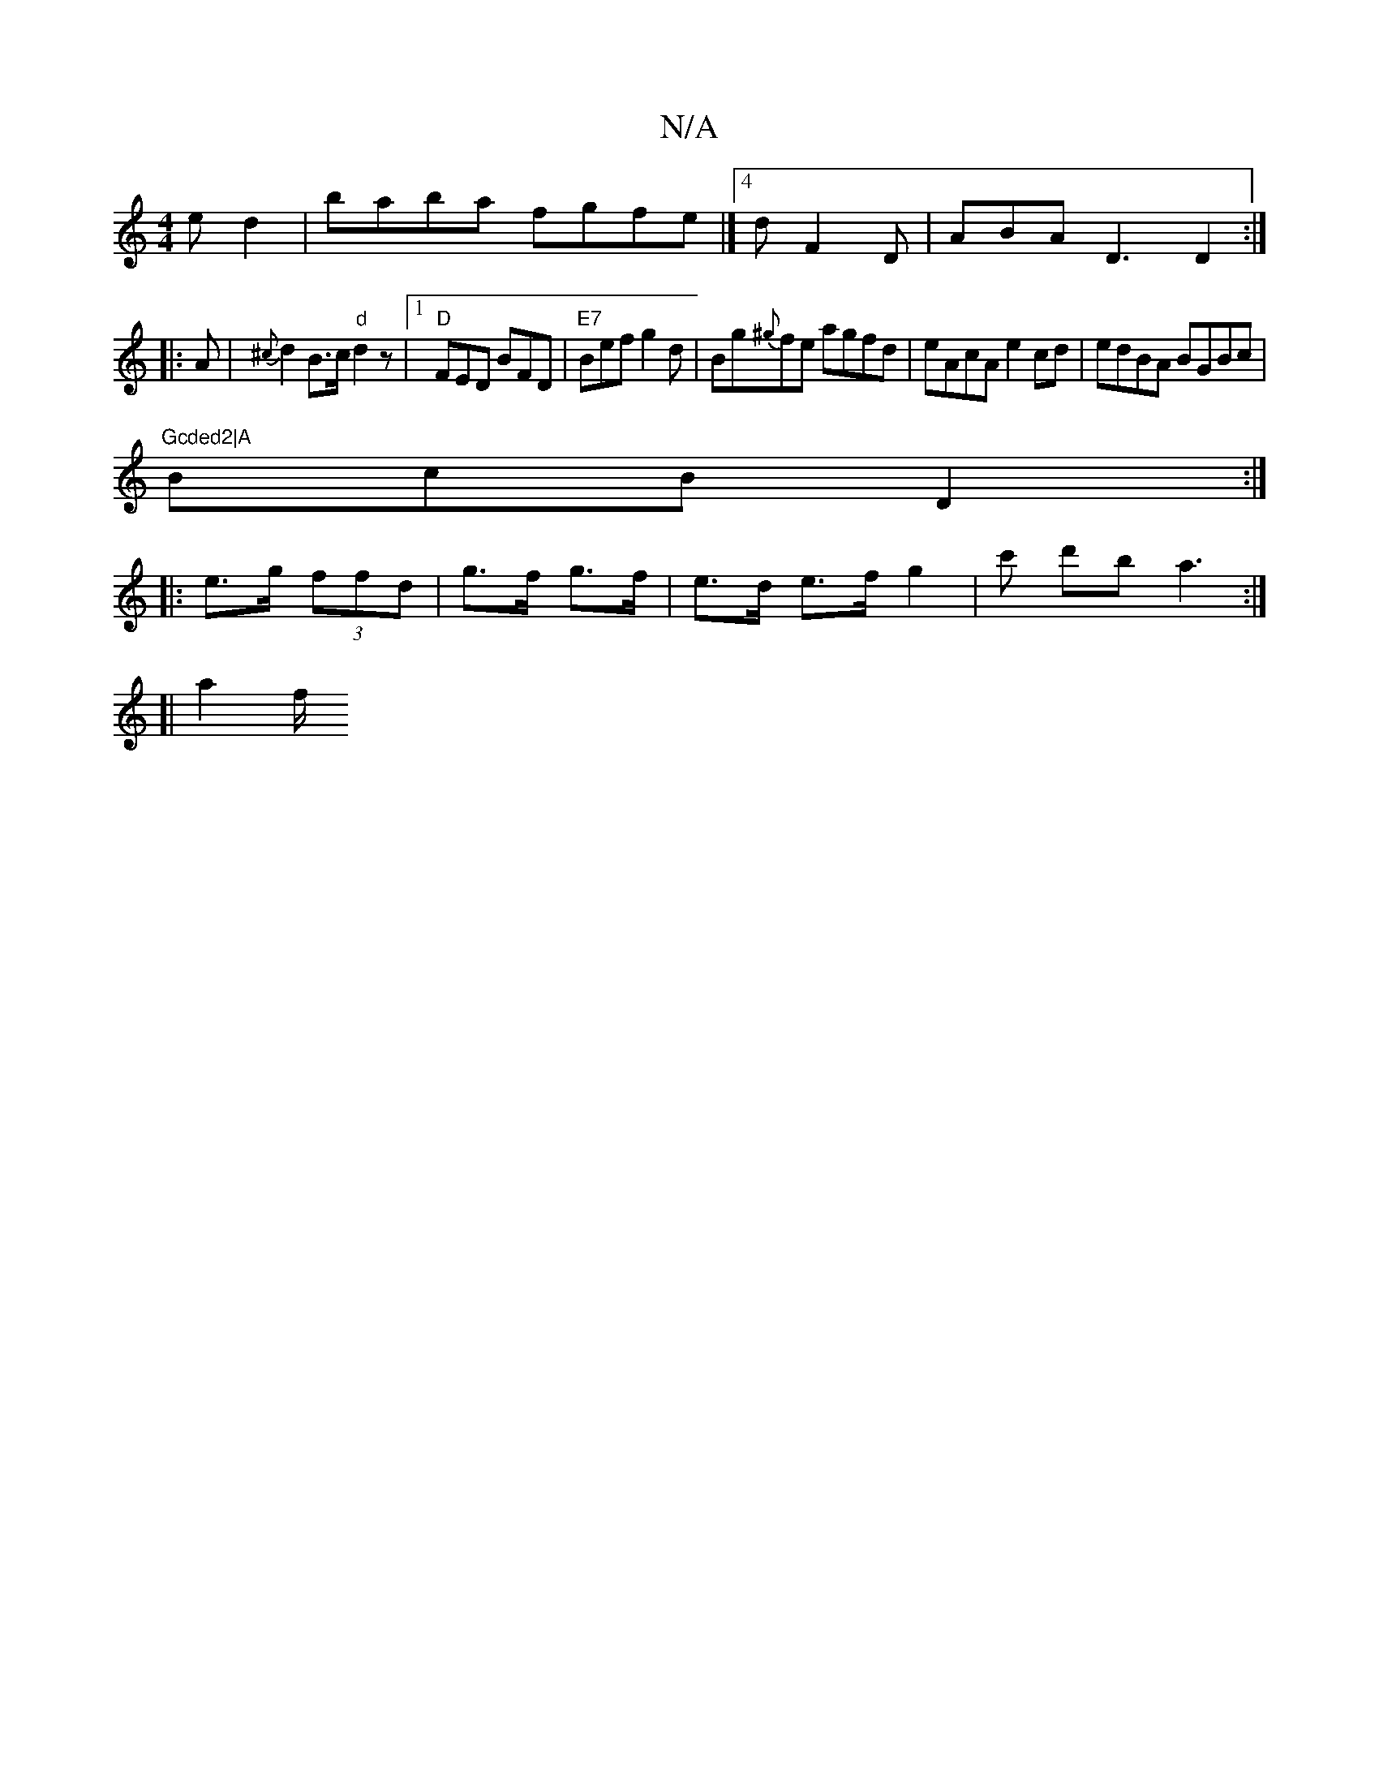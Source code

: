 X:1
T:N/A
M:4/4
R:N/A
K:Cmajor
ed2|baba fgfe|]4 d F2 D|ABA D3 D2:|
|: A |{^c}d2 B>c "d"d2z |1 "D"FED BFD|"E7"Bef g2 d | Bg{^g}fe agfd|eAcA e2cd|edBA BGBc|"Gcded2|A
BcB D2:|
|:e>g (3ffd | g>f g>f | e>d e>f g2 | c' d'b a3 :|
[| a2 f/